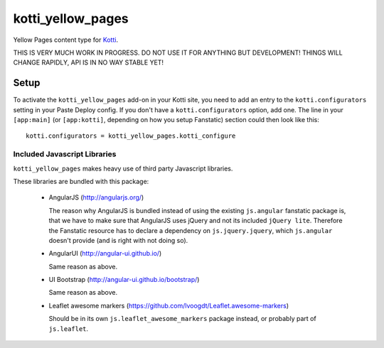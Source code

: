 ==================
kotti_yellow_pages
==================

Yellow Pages content type for `Kotti`_.

THIS IS VERY MUCH WORK IN PROGRESS.  DO NOT USE IT FOR ANYTHING BUT
DEVELOPMENT!  THINGS WILL CHANGE RAPIDLY, API IS IN NO WAY STABLE YET!

Setup
=====

To activate the ``kotti_yellow_pages`` add-on in your Kotti site, you need to
add an entry to the ``kotti.configurators`` setting in your Paste
Deploy config.  If you don't have a ``kotti.configurators`` option,
add one.  The line in your ``[app:main]`` (or ``[app:kotti]``, depending on how
you setup Fanstatic) section could then look like this::

    kotti.configurators = kotti_yellow_pages.kotti_configure

Included Javascript Libraries
-----------------------------

``kotti_yellow_pages`` makes heavy use of third party Javascript libraries.

These libraries are bundled with this package:

    -   AngularJS
        (http://angularjs.org/)

        The reason why AngularJS is bundled instead of using the existing
        ``js.angular`` fanstatic package is, that we have to make sure that
        AngularJS uses jQuery and not its included ``jQuery lite``.  Therefore
        the Fanstatic resource has to declare a dependency on
        ``js.jquery.jquery``, which ``js.angular`` doesn't provide (and is right
        with not doing so).

    -   AngularUI
        (http://angular-ui.github.io/)

        Same reason as above.

    -   UI Bootstrap
        (http://angular-ui.github.io/bootstrap/)

        Same reason as above.

    -   Leaflet awesome markers
        (https://github.com/lvoogdt/Leaflet.awesome-markers)

        Should be in its own ``js.leaflet_awesome_markers`` package instead, or
        probably part of ``js.leaflet``.


.. _Kotti: http://pypi.python.org/pypi/Kotti
